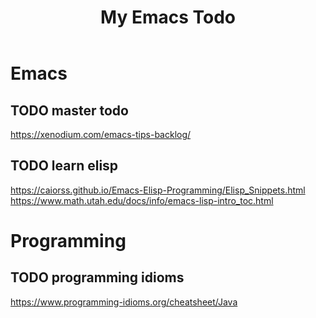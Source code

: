 #+TITLE: My Emacs Todo

* Emacs

** TODO master todo

https://xenodium.com/emacs-tips-backlog/

** TODO learn elisp

https://caiorss.github.io/Emacs-Elisp-Programming/Elisp_Snippets.html
https://www.math.utah.edu/docs/info/emacs-lisp-intro_toc.html

* Programming

** TODO programming idioms

https://www.programming-idioms.org/cheatsheet/Java
